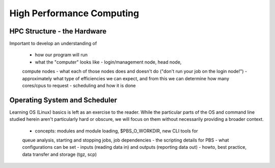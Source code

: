 ==========================
High Performance Computing
==========================

HPC Structure - the Hardware
============================

Important to develop an understanding of

 - how our program will run
 - what the "computer" looks like - login/management node, head node,
 compute nodes
 - what each of those nodes does and doesn't do ("don't run your job on the
 login node!")
 - approximately what type of efficiencies we can expect, and from this we
 can determine how many cores/cpus to request
 - scheduling and how it is done


Operating System and Scheduler
==============================

Learning OS (Linux) basics is left as an exercise to the reader. While
the particular parts of the OS and command line studied herein aren't 
particularly hard or obscure, we will focus on them without necessarily 
providing a broader context.

 - concepts: modules and module loading, $PBS_O_WORKDIR, new CLI tools for
 queue analysis, starting and stopping jobs, job dependencies
 - the scripting details for PBS - what configurations can be set
 - inputs (reading data in) and outputs (reporting data out) - howto, best
 practice, data transfer and storage (tgz, scp)





